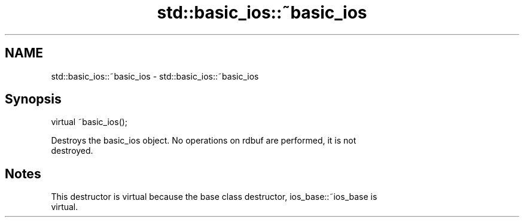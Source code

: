 .TH std::basic_ios::~basic_ios 3 "2021.11.17" "http://cppreference.com" "C++ Standard Libary"
.SH NAME
std::basic_ios::~basic_ios \- std::basic_ios::~basic_ios

.SH Synopsis
   virtual ~basic_ios();

   Destroys the basic_ios object. No operations on rdbuf are performed, it is not
   destroyed.

.SH Notes

   This destructor is virtual because the base class destructor, ios_base::~ios_base is
   virtual.
